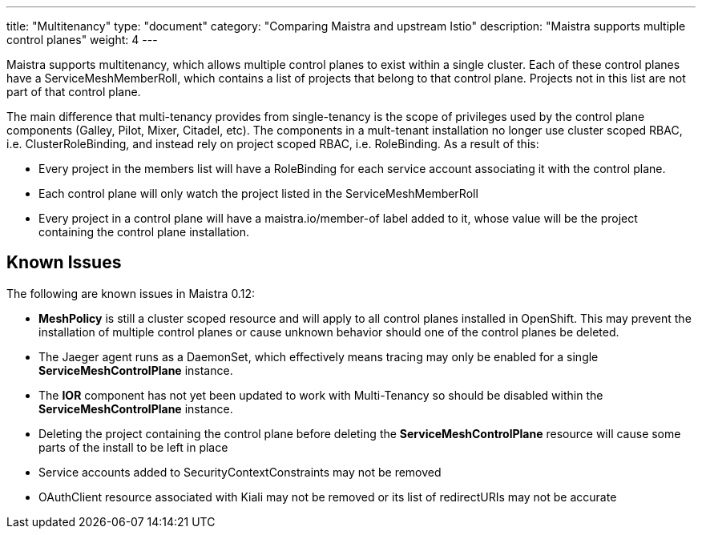 ---
title: "Multitenancy"
type: "document"
category: "Comparing Maistra and upstream Istio"
description: "Maistra supports multiple control planes"
weight: 4
---

Maistra supports multitenancy, which allows multiple control planes to exist within a
single cluster. Each of these control planes have a ServiceMeshMemberRoll, which contains
a list of projects that belong to that control plane. Projects not in this list are not
part of that control plane.

The main difference that multi-tenancy provides from single-tenancy is the scope of privileges used
by the control plane components (Galley, Pilot, Mixer, Citadel, etc). The components in a mult-tenant
installation no longer use cluster scoped RBAC, i.e. ClusterRoleBinding, and instead rely on project
scoped RBAC, i.e. RoleBinding. As a result of this:

* Every project in the members list will have a RoleBinding for each service account associating it with the control plane.
* Each control plane will only watch the project listed in the ServiceMeshMemberRoll
* Every project in a control plane will have a maistra.io/member-of label added to it, whose value will be the project containing the control plane installation.

== Known Issues
The following are known issues in Maistra 0.12:

* *MeshPolicy* is still a cluster scoped resource and will apply to all control planes installed in OpenShift.  This may prevent the installation of multiple control planes or cause unknown behavior should one of the control planes be deleted.
* The Jaeger agent runs as a DaemonSet, which effectively means tracing may only be enabled for a single *ServiceMeshControlPlane* instance.
* The *IOR* component has not yet been updated to work with Multi-Tenancy so should be disabled within the *ServiceMeshControlPlane* instance.
* Deleting the project containing the control plane before deleting the *ServiceMeshControlPlane* resource will cause some parts of the install to be left in place
* Service accounts added to SecurityContextConstraints may not be removed
* OAuthClient resource associated with Kiali may not be removed or its list of redirectURIs may not be accurate
